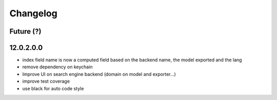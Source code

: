 Changelog
---------

Future (?)
~~~~~~~~~~

12.0.2.0.0
~~~~~~~~~~

- index field name is now a computed field based on the backend name, the model exported and the lang
- remove dependency on keychain
- Improve UI on search engine backend (domain on model and exporter...)
- improve test coverage
- use black for auto code style
